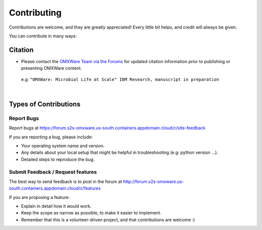 .. highlight:: shell

============
Contributing
============

Contributions are welcome, and they are greatly appreciated! Every little bit
helps, and credit will always be given.

You can contribute in many ways:

Citation
----------------------

* Please contact the `OMXWare Team via the Forums <https://forum.s2s-omxware.us-south.containers.appdomain.cloud/t/how-do-i-cite-omxware-in-a-presentation-or-publication/133>`_ for updated citation information prior to publishing or presenting OMXWare content.

 e.g: ``"OMXWare: Microbial Life at Scale" IBM Research, manuscript in preparation``

|

Types of Contributions
----------------------

Report Bugs
~~~~~~~~~~~

Report bugs at https://forum.s2s-omxware.us-south.containers.appdomain.cloud/c/site-feedback

If you are reporting a bug, please include:

* Your operating system name and version.
* Any details about your local setup that might be helpful in troubleshooting (e.g: python version ...).
* Detailed steps to reproduce the bug.

Submit Feedback / Request features
~~~~~~~~~~~~~~~

The best way to send feedback is to post in the forum at http://forum.s2s-omxware.us-south.containers.appdomain.cloud/c/features

If you are proposing a feature:

* Explain in detail how it would work.
* Keep the scope as narrow as possible, to make it easier to implement.
* Remember that this is a volunteer-driven project, and that contributions
  are welcome :)
